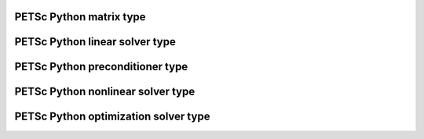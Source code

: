 .. _petsc_python_mat:

PETSc Python matrix type
========================

.. _petsc_python_ksp:

PETSc Python linear solver type
===============================

.. _petsc_python_pc:

PETSc Python preconditioner type
================================

.. _petsc_python_snes:

PETSc Python nonlinear solver type
==================================

.. _petsc_python_tao:

PETSc Python optimization solver type
=====================================
